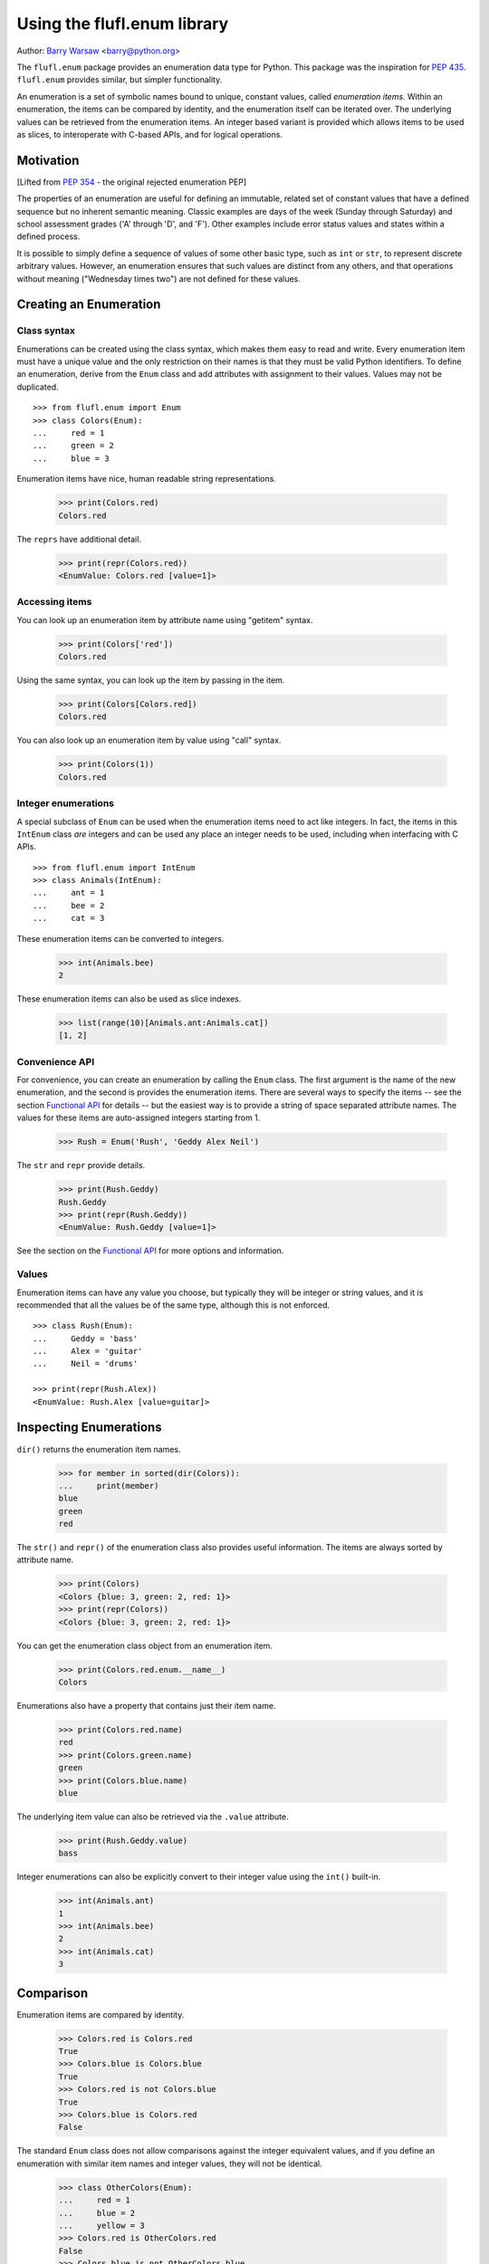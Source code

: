 ============================
Using the flufl.enum library
============================

Author: `Barry Warsaw`_ <barry@python.org>

The ``flufl.enum`` package provides an enumeration data type for Python.  This
package was the inspiration for `PEP 435`_. ``flufl.enum`` provides similar,
but simpler functionality.

An enumeration is a set of symbolic names bound to unique, constant values,
called *enumeration items*.  Within an enumeration, the items can be compared
by identity, and the enumeration itself can be iterated over.  The underlying
values can be retrieved from the enumeration items.  An integer based variant
is provided which allows items to be used as slices, to interoperate with
C-based APIs, and for logical operations.


Motivation
==========

[Lifted from `PEP 354`_ - the original rejected enumeration PEP]

The properties of an enumeration are useful for defining an immutable, related
set of constant values that have a defined sequence but no inherent semantic
meaning.  Classic examples are days of the week (Sunday through Saturday) and
school assessment grades ('A' through 'D', and 'F').  Other examples include
error status values and states within a defined process.

It is possible to simply define a sequence of values of some other basic type,
such as ``int`` or ``str``, to represent discrete arbitrary values.  However,
an enumeration ensures that such values are distinct from any others, and that
operations without meaning ("Wednesday times two") are not defined for these
values.


Creating an Enumeration
=======================

Class syntax
------------

Enumerations can be created using the class syntax, which makes them easy to
read and write.  Every enumeration item must have a unique value and the only
restriction on their names is that they must be valid Python identifiers.  To
define an enumeration, derive from the ``Enum`` class and add attributes with
assignment to their values.  Values may not be duplicated.
::

    >>> from flufl.enum import Enum
    >>> class Colors(Enum):
    ...     red = 1
    ...     green = 2
    ...     blue = 3

Enumeration items have nice, human readable string representations.

    >>> print(Colors.red)
    Colors.red

The ``reprs`` have additional detail.

    >>> print(repr(Colors.red))
    <EnumValue: Colors.red [value=1]>


Accessing items
---------------

You can look up an enumeration item by attribute name using "getitem" syntax.

    >>> print(Colors['red'])
    Colors.red

Using the same syntax, you can look up the item by passing in the item.

    >>> print(Colors[Colors.red])
    Colors.red

You can also look up an enumeration item by value using "call" syntax.

    >>> print(Colors(1))
    Colors.red


Integer enumerations
--------------------

A special subclass of ``Enum`` can be used when the enumeration items need to
act like integers.  In fact, the items in this ``IntEnum`` class *are*
integers and can be used any place an integer needs to be used, including when
interfacing with C APIs.
::

    >>> from flufl.enum import IntEnum
    >>> class Animals(IntEnum):
    ...     ant = 1
    ...     bee = 2
    ...     cat = 3

These enumeration items can be converted to integers.

    >>> int(Animals.bee)
    2

These enumeration items can also be used as slice indexes.

    >>> list(range(10)[Animals.ant:Animals.cat])
    [1, 2]


Convenience API
---------------

For convenience, you can create an enumeration by calling the ``Enum`` class.
The first argument is the name of the new enumeration, and the second is
provides the enumeration items.  There are several ways to specify the items
-- see the section `Functional API`_ for details -- but the easiest way is to
provide a string of space separated attribute names.  The values for these
items are auto-assigned integers starting from 1.

    >>> Rush = Enum('Rush', 'Geddy Alex Neil')

The ``str`` and ``repr`` provide details.

    >>> print(Rush.Geddy)
    Rush.Geddy
    >>> print(repr(Rush.Geddy))
    <EnumValue: Rush.Geddy [value=1]>

See the section on the `Functional API`_ for more options and information.


Values
------

Enumeration items can have any value you choose, but typically they will be
integer or string values, and it is recommended that all the values be of the
same type, although this is not enforced.
::

    >>> class Rush(Enum):
    ...     Geddy = 'bass'
    ...     Alex = 'guitar'
    ...     Neil = 'drums'

    >>> print(repr(Rush.Alex))
    <EnumValue: Rush.Alex [value=guitar]>


Inspecting Enumerations
=======================

``dir()`` returns the enumeration item names.

    >>> for member in sorted(dir(Colors)):
    ...     print(member)
    blue
    green
    red

The ``str()`` and ``repr()`` of the enumeration class also provides useful
information.  The items are always sorted by attribute name.

    >>> print(Colors)
    <Colors {blue: 3, green: 2, red: 1}>
    >>> print(repr(Colors))
    <Colors {blue: 3, green: 2, red: 1}>

You can get the enumeration class object from an enumeration item.

    >>> print(Colors.red.enum.__name__)
    Colors

Enumerations also have a property that contains just their item name.

    >>> print(Colors.red.name)
    red
    >>> print(Colors.green.name)
    green
    >>> print(Colors.blue.name)
    blue

The underlying item value can also be retrieved via the ``.value`` attribute.

    >>> print(Rush.Geddy.value)
    bass

Integer enumerations can also be explicitly convert to their integer value
using the ``int()`` built-in.

    >>> int(Animals.ant)
    1
    >>> int(Animals.bee)
    2
    >>> int(Animals.cat)
    3


Comparison
==========

Enumeration items are compared by identity.

    >>> Colors.red is Colors.red
    True
    >>> Colors.blue is Colors.blue
    True
    >>> Colors.red is not Colors.blue
    True
    >>> Colors.blue is Colors.red
    False

The standard ``Enum`` class does not allow comparisons against the integer
equivalent values, and if you define an enumeration with similar item
names and integer values, they will not be identical.

    >>> class OtherColors(Enum):
    ...     red = 1
    ...     blue = 2
    ...     yellow = 3
    >>> Colors.red is OtherColors.red
    False
    >>> Colors.blue is not OtherColors.blue
    True

These enumeration items are not equal, nor do they hash equally.

    >>> Colors.red == OtherColors.red
    False
    >>> len(set((Colors.red, OtherColors.red)))
    2

Ordered comparisons between enumeration items are *not* supported.  The base
enumeration values are not integers!

    >>> Colors.red < Colors.blue
    Traceback (most recent call last):
    ...
    TypeError: ...
    >>> Colors.red <= Colors.blue
    Traceback (most recent call last):
    ...
    TypeError: ...
    >>> Colors.blue > Colors.green
    Traceback (most recent call last):
    ...
    TypeError: ...
    >>> Colors.blue >= Colors.green
    Traceback (most recent call last):
    ...
    TypeError: ...
    >>> Colors.red < 3
    Traceback (most recent call last):
    ...
    TypeError: ...

While discouraged for readability, equality comparisons are allowed.

    >>> Colors.blue == Colors.blue
    True
    >>> Colors.green != Colors.blue
    True

However, comparisons against non-enumeration items will always compare not
equal.

    >>> Colors.green == 2
    False
    >>> Colors.blue == 3
    False
    >>> Colors.green != 3
    True
    >>> Colors.green == 'green'
    False


Integer enumerations
--------------------

With the ``IntEnum`` class though, enumeration items *are* integers, so all
the ordered comparisons work as expected.

    >>> Animals.ant < Animals.bee
    True
    >>> Animals.cat > Animals.ant
    True

Comparisons against other numbers also work as expected.

    >>> Animals.ant <= 1.0
    True
    >>> Animals.bee == 2
    True

You can even compare integer enumeration items against other unrelated integer
enumeration items, since the comparisons use the standard integer operators.
::

    >>> class Toppings(IntEnum):
    ...     anchovies = 1
    ...     black_olives = 2
    ...     cheese = 4
    ...     dried_tomatoes = 8
    ...     eggplant = 16

    >>> Toppings.black_olives == Animals.bee
    True


Conversions
===========

You can convert back to the enumeration item by using the ``Enum`` class's
``getitem`` syntax, passing in the value for the item you want.

    >>> Colors[2]
    <EnumValue: Colors.green [value=2]>
    >>> Rush['bass']
    <EnumValue: Rush.Geddy [value=bass]>
    >>> Colors[1] is Colors.red
    True

If instead you have the enumeration name (i.e. the attribute name), just use
Python's normal ``getattr()`` function.

    >>> getattr(Colors, 'red')
    <EnumValue: Colors.red [value=1]>
    >>> getattr(Rush, Rush.Alex.name)
    <EnumValue: Rush.Alex [value=guitar]>
    >>> getattr(Colors, 'blue') is Colors.blue
    True


Iteration
=========

The ``Enum`` class supports iteration.  Items are returned in order, sorted by
their attribute name.

    >>> from operator import attrgetter
    >>> by_value = attrgetter('value')
    >>> [v.name for v in sorted(Colors, key=by_value)]
    ['red', 'green', 'blue']
    >>> [v.value for v in sorted(Colors, key=by_value)]
    [1, 2, 3]
    >>> [v.name for v in sorted(Rush, key=by_value)]
    ['Geddy', 'Neil', 'Alex']
    >>> for v in sorted(Rush, key=by_value):
    ...     print(v.value)
    bass
    drums
    guitar

Iteration over ``IntEnum`` is sorted in the order of the enumeration item
values.
::

    >>> class Toppings(IntEnum):
    ...     anchovies = 4
    ...     black_olives = 8
    ...     cheese = 2
    ...     dried_tomatoes = 16
    ...     eggplant = 1

    >>> for value in Toppings:
    ...     print(value.name, '=', value.value)
    eggplant = 1
    cheese = 2
    anchovies = 4
    black_olives = 8
    dried_tomatoes = 16

Enumeration items can be used in dictionaries and sets.

    >>> from operator import attrgetter
    >>> getvalue = attrgetter('value')
    >>> apples = {}
    >>> apples[Colors.red] = 'red delicious'
    >>> apples[Colors.green] = 'granny smith'
    >>> for color in sorted(apples, key=getvalue):
    ...     print(color.name, '->', apples[color])
    red -> red delicious
    green -> granny smith


Extending an enumeration through subclassing
============================================

You can extend previously defined enumerations by subclassing.  Just as
before, items cannot be duplicated in either the base class or subclass.

    >>> class MoreColors(Colors):
    ...     pink = 4
    ...     cyan = 5

When extended in this way, the base enumeration's items are identical to the
same named items in the derived class.

    >>> Colors.red is MoreColors.red
    True
    >>> Colors.blue is MoreColors.blue
    True


Pickling
========

Enumerations created with the class syntax can also be pickled and unpickled,
as long as the module containing the enum is importable.
::

    >>> from fruit import Fruit
    >>> from pickle import dumps, loads
    >>> Fruit.tomato is loads(dumps(Fruit.tomato))
    True


Functional API
==============

As described above, you can create enumerations functionally by calling
``Enum`` or ``IntEnum``.

The first argument is always the name of the new enumeration.  The second
argument describes the enumeration item names and values.  The easiest way to
create new enumerations is to provide a single string with space-separated
attribute names.  In this case, the values are auto-assigned integers starting
from 1.

    >>> Enum('Animals', 'ant bee cat dog')
    <Animals {ant: 1, bee: 2, cat: 3, dog: 4}>

The second argument can also be a sequence of strings.  In this case too, the
values are auto-assigned integers starting from 1.

    >>> Enum('People', ('anne', 'bart', 'cate', 'dave'))
    <People {anne: 1, bart: 2, cate: 3, dave: 4}>

The items can also be specified by using a sequence of 2-tuples, where the
first item is the enumeration item name and the second is the value to use.
If 2-tuples are given, all items must be 2-tuples.

    >>> def enumiter():
    ...     start = 1
    ...     while True:
    ...         yield start
    ...         start <<= 1
    >>> Enum('Flags', zip(list('abcdefg'), enumiter()))
    <Flags {a: 1, b: 2, c: 4, d: 8, e: 16, f: 32, g: 64}>

You can also provide the enumeration items as a dictionary mapping names to
values.  Remember that the ``repr`` is sorted by attribute name.

    >>> bassists = dict(Geddy='Rush', Chris='Yes', Flea='RHCP', Jack='Cream')
    >>> Enum('Bassists', bassists)
    <Bassists {Chris: Yes, Flea: RHCP, Geddy: Rush, Jack: Cream}>

If you want to create an ``IntEnum`` where the values are integer subclasses,
call that class instead.  This has the same signature as calling ``Enum`` but
the items of the returned enumeration are int subclasses.

    >>> Numbers = IntEnum('Numbers', 'one two three four')
    >>> Numbers.three == 3
    True


Customization protocol
======================

You can define your own enumeration value types by using the
``__value_factory__`` protocol.  This is how the ``IntEnum`` type is
defined.  As an example, let's say you want to define a new type of
enumeration where the values were subclasses of ``str``.  First, define your
enumeration value subclass.

    >>> from flufl.enum import EnumValue
    >>> class StrEnumValue(str, EnumValue):
    ...     def __new__(cls, enum, value, attr):
    ...         return super().__new__(cls, value)

And then define your enumeration class.  You must set the class attribute
``__value_factory__`` to the class of the values you want to create.

    >>> class StrEnum(Enum):
    ...     __value_factory__ = StrEnumValue

Now, when you define your enumerations, the values will be ``str`` subclasses.
::

    >>> class Noises(StrEnum):
    ...     dog = 'bark'
    ...     cat = 'meow'
    ...     cow = 'moo'

    >>> isinstance(Noises.cow, str)
    True


Acknowledgments
===============

The ``flufl.enum`` implementation is based on an example by Jeremy Hylton.  It
has been modified and extended by Barry Warsaw for use in the `GNU Mailman`_
project.  Ben Finney is the author of the earlier enumeration PEP 354.  Eli
Bendersky is the co-author of PEP 435.  Numerous people on the `python-ideas`_
and `python-dev`_ mailing lists have provided valuable feedback.


.. _`PEP 435`: http://www.python.org/dev/peps/pep-0435/
.. _`Python 3.4`: http://www.python.org/dev/peps/pep-0429/
.. _`PEP 354`: http://www.python.org/dev/peps/pep-0354/
.. _enum: http://cheeseshop.python.org/pypi/enum/
.. _`GNU Mailman`: http://www.list.org
.. _`python-ideas`: http://mail.python.org/mailman/listinfo/python-ideas
.. _`python-dev`: http://mail.python.org/mailman/listinfo/python-dev
.. _`Barry Warsaw`: http://barry.warsaw.us
